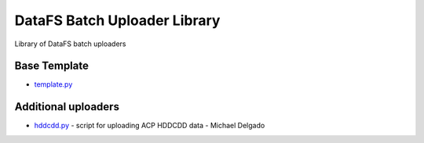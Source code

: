 =============================
DataFS Batch Uploader Library
=============================

.. image:: https://readthedocs.org/projects/datafs-uploaders/badge/?version=latest
        :target: https://datafs-uploaders.readthedocs.io/en/latest/?badge=latest
        :alt: Documentation Status

.. image:: https://pyup.io/repos/github/climateimpactlab/datafs-uploaders/shield.svg
        :target: https://pyup.io/repos/github/climateimpactlab/datafs-uploaders/
        :alt: Updates

Library of DataFS batch uploaders

Base Template
~~~~~~~~~~~~~

* `template.py <http://github.com/ClimateImpactLab/datafs-uploaders/blob/master/uploaders/template.py>`_

Additional uploaders
~~~~~~~~~~~~~~~~~~~~

* `hddcdd.py <http://github.com/ClimateImpactLab/datafs-uploaders/blob/master/uploaders/hddcdd.py>`_ - script for uploading ACP HDDCDD data - Michael Delgado
